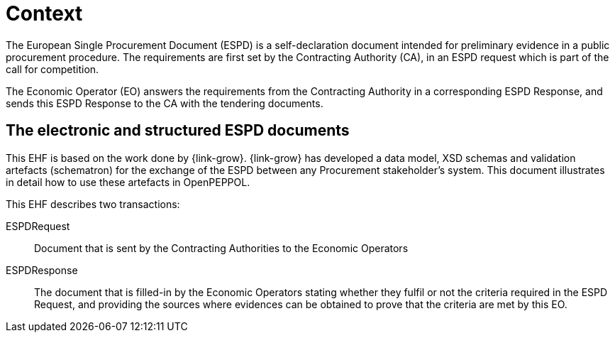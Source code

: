
= Context


The European Single Procurement Document (ESPD) is a self-declaration document intended for preliminary evidence in a public procurement procedure. The requirements are first set by the Contracting Authority (CA), in an ESPD request which is part of the call for competition.

The Economic Operator (EO) answers the requirements from the Contracting Authority in a corresponding ESPD Response, and sends this ESPD Response to the CA with the tendering documents.


== The electronic and structured ESPD documents

This EHF is based on the work done by {link-grow}. {link-grow} has developed a data model, XSD schemas and validation artefacts (schematron) for the exchange of the ESPD between any Procurement stakeholder's system. This document illustrates in detail how to use these artefacts in OpenPEPPOL.

This EHF describes two transactions:
====
ESPDRequest:: Document that is sent by the Contracting Authorities to the Economic Operators

ESPDResponse:: The document that is filled-in by the Economic Operators stating whether they fulfil or not the criteria required
in the ESPD Request, and providing the sources where evidences can be obtained to prove that the criteria are met by this EO.
====

